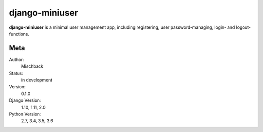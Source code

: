 django-miniuser
==============

**django-miniuser** is a minimal user management app, including registering,
user password-managing, login- and logout-functions.


.. image:: https://badge.fury.io/gh/mischback%2Fdjango-miniuser.svg
    :target: https://badge.fury.io/gh/mischback%2Fdjango-miniuser
    :alt: Version

.. image:: https://travis-ci.org/Mischback/django-miniuser.svg?branch=development
    :target: https://travis-ci.org/Mischback/django-miniuser
    :alt: Build Status

.. image:: https://coveralls.io/repos/github/Mischback/django-miniuser/badge.svg?branch=development
    :target: https://coveralls.io/github/Mischback/django-miniuser?branch=development
    :alt: Code Coverage

.. image:: https://readthedocs.org/projects/django-miniuser/badge/?version=latest
    :target: http://django-miniuser.readthedocs.io/en/latest/?badge=latest
    :alt: Documentation Status

.. image:: https://img.shields.io/badge/code%20style-pep8-brightgreen.svg
    :target: https://www.python.org/dev/peps/pep-0008/
    :alt: PEP8 Compliance

.. image:: https://img.shields.io/badge/semver-2.0-brightgreen.svg
    :target: https://semver.org/
    :alt: Semantic Versioning 2.0

.. image:: https://img.shields.io/github/license/mischback/django-miniuser.svg
    :target: https://github.com/Mischback/django-miniuser/blob/development/LICENSE
    :alt: License


Meta
----

Author:
    Mischback

Status:
    in development

Version:
    0.1.0

Django Version:
    1.10, 1.11, 2.0

Python Version:
    2.7, 3.4, 3.5, 3.6
